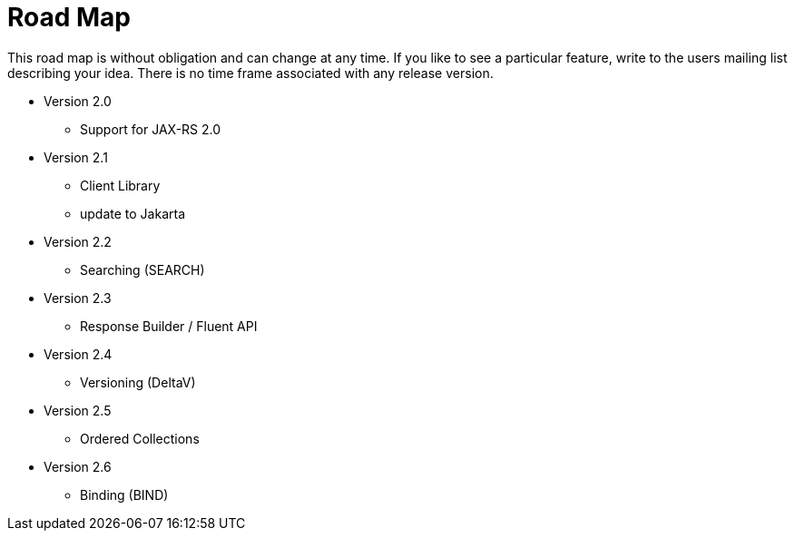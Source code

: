 = Road Map

This road map is without obligation and can change at any time. If you like to see a particular feature, write to the users mailing list describing your idea. There is no time frame associated with any release version.

* Version 2.0

  ** Support for JAX-RS 2.0
  
* Version 2.1

  ** Client Library
  ** update to Jakarta

* Version 2.2

  ** Searching (SEARCH)

* Version 2.3

  ** Response Builder / Fluent API

* Version 2.4

  ** Versioning (DeltaV)

* Version 2.5

  ** Ordered Collections

* Version 2.6

  ** Binding (BIND)
